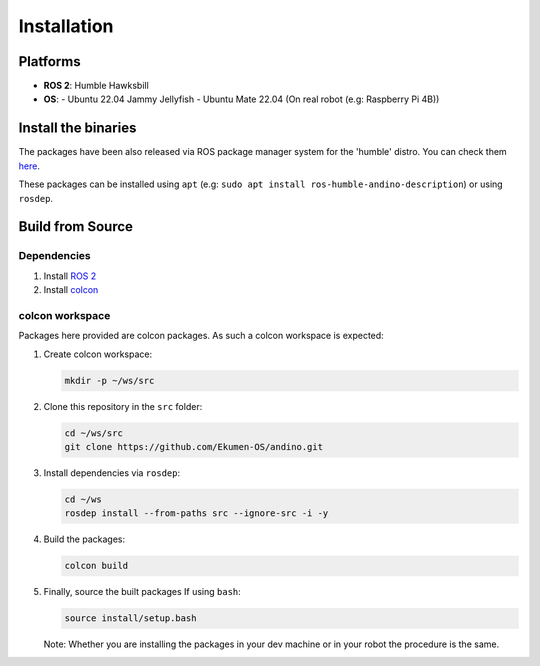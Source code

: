 Installation
============

Platforms
---------
- **ROS 2**: Humble Hawksbill
- **OS**:
  - Ubuntu 22.04 Jammy Jellyfish
  - Ubuntu Mate 22.04 (On real robot (e.g: Raspberry Pi 4B))

Install the binaries
---------------------
The packages have been also released via ROS package manager system for the 'humble' distro. You can check them `here <https://repo.ros2.org/status_page/ros_humble_default.html?q=andino>`_.

These packages can be installed using ``apt`` (e.g: ``sudo apt install ros-humble-andino-description``) or using ``rosdep``.

Build from Source
-----------------

Dependencies
~~~~~~~~~~~~

1. Install `ROS 2 <https://docs.ros.org/en/humble/Installation/Ubuntu-Install-Debians.html>`_
2. Install `colcon <https://colcon.readthedocs.io/en/released/user/installation.html>`_

colcon workspace
~~~~~~~~~~~~~~~~

Packages here provided are colcon packages. As such a colcon workspace is expected:

1. Create colcon workspace:

   .. code-block:: bash

      mkdir -p ~/ws/src

2. Clone this repository in the ``src`` folder:

   .. code-block:: bash

      cd ~/ws/src
      git clone https://github.com/Ekumen-OS/andino.git

3. Install dependencies via ``rosdep``:

   .. code-block:: bash

      cd ~/ws
      rosdep install --from-paths src --ignore-src -i -y

4. Build the packages:

   .. code-block:: bash

      colcon build

5. Finally, source the built packages
   If using ``bash``:

   .. code-block:: bash

      source install/setup.bash

   Note: Whether you are installing the packages in your dev machine or in your robot the procedure is the same.
